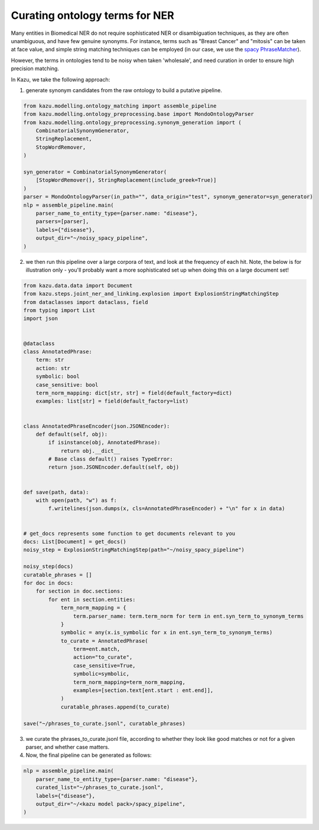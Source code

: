 Curating ontology terms for NER
================================

Many entities in Biomedical NER do not require sophisticated NER or disambiguation techniques, as they are often
unambiguous, and have few genuine synonyms. For instance, terms such as "Breast Cancer" and "mitosis" can be taken at face value, and
simple string matching techniques can be employed (in our case, we use the `spacy PhraseMatcher <https://spacy.io/api/phrasematcher>`_).

However, the terms in ontologies tend to be noisy when taken 'wholesale', and need curation in order to ensure high precision matching.

In Kazu, we take the following approach:

1. generate synonym candidates from the raw ontology to build a putative pipeline.

.. code-block::

    from kazu.modelling.ontology_matching import assemble_pipeline
    from kazu.modelling.ontology_preprocessing.base import MondoOntologyParser
    from kazu.modelling.ontology_preprocessing.synonym_generation import (
        CombinatorialSynonymGenerator,
        StringReplacement,
        StopWordRemover,
    )

    syn_generator = CombinatorialSynonymGenerator(
        [StopWordRemover(), StringReplacement(include_greek=True)]
    )
    parser = MondoOntologyParser(in_path="", data_origin="test", synonym_generator=syn_generator)
    nlp = assemble_pipeline.main(
        parser_name_to_entity_type={parser.name: "disease"},
        parsers=[parser],
        labels={"disease"},
        output_dir="~/noisy_spacy_pipeline",
    )

2. we then run this pipeline over a large corpora of text, and look at the frequency of each hit. Note, the below
   is for illustration only - you'll probably want a more sophisticated set up when doing this on a large document set!

.. code-block::

    from kazu.data.data import Document
    from kazu.steps.joint_ner_and_linking.explosion import ExplosionStringMatchingStep
    from dataclasses import dataclass, field
    from typing import List
    import json


    @dataclass
    class AnnotatedPhrase:
        term: str
        action: str
        symbolic: bool
        case_sensitive: bool
        term_norm_mapping: dict[str, str] = field(default_factory=dict)
        examples: list[str] = field(default_factory=list)


    class AnnotatedPhraseEncoder(json.JSONEncoder):
        def default(self, obj):
            if isinstance(obj, AnnotatedPhrase):
                return obj.__dict__
            # Base class default() raises TypeError:
            return json.JSONEncoder.default(self, obj)


    def save(path, data):
        with open(path, "w") as f:
            f.writelines(json.dumps(x, cls=AnnotatedPhraseEncoder) + "\n" for x in data)


    # get_docs represents some function to get documents relevant to you
    docs: List[Document] = get_docs()
    noisy_step = ExplosionStringMatchingStep(path="~/noisy_spacy_pipeline")

    noisy_step(docs)
    curatable_phrases = []
    for doc in docs:
        for section in doc.sections:
            for ent in section.entities:
                term_norm_mapping = {
                    term.parser_name: term.term_norm for term in ent.syn_term_to_synonym_terms
                }
                symbolic = any(x.is_symbolic for x in ent.syn_term_to_synonym_terms)
                to_curate = AnnotatedPhrase(
                    term=ent.match,
                    action="to_curate",
                    case_sensitive=True,
                    symbolic=symbolic,
                    term_norm_mapping=term_norm_mapping,
                    examples=[section.text[ent.start : ent.end]],
                )
                curatable_phrases.append(to_curate)

    save("~/phrases_to_curate.jsonl", curatable_phrases)


3. we curate the phrases_to_curate.jsonl file, according to whether they look like good matches or not for a given parser, and whether case matters.

4. Now, the final pipeline can be generated as follows:

.. code-block::

    nlp = assemble_pipeline.main(
        parser_name_to_entity_type={parser.name: "disease"},
        curated_list="~/phrases_to_curate.jsonl",
        labels={"disease"},
        output_dir="~/<kazu model pack>/spacy_pipeline",
    )
